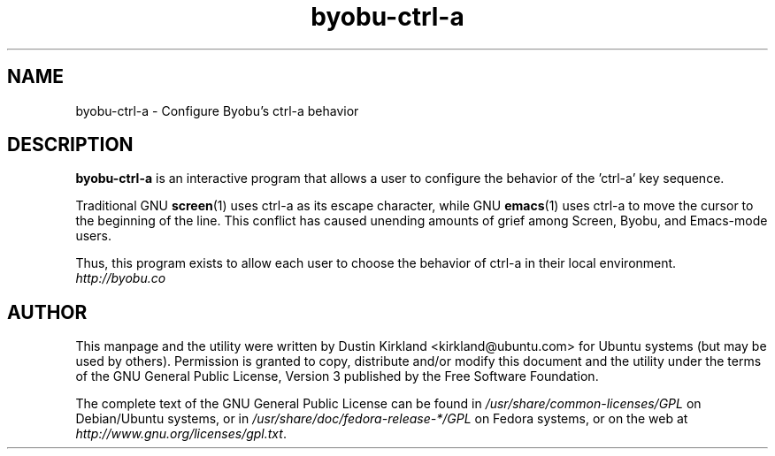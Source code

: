 .TH byobu-ctrl-a 1 "10 May 2011" byobu "byobu"
.SH NAME
byobu\-ctrl\-a \- Configure Byobu's ctrl-a behavior

.SH DESCRIPTION
\fBbyobu\-ctrl\-a\fP is an interactive program that allows a user to configure the behavior of the 'ctrl-a' key sequence.

Traditional GNU \fBscreen\fP(1) uses ctrl-a as its escape character, while GNU \fBemacs\fP(1) uses ctrl-a to move the cursor to the beginning of the line.  This conflict has caused unending amounts of grief among Screen, Byobu, and Emacs-mode users.

Thus, this program exists to allow each user to choose the behavior of ctrl-a in their local environment.

.TP
\fIhttp://byobu.co\fP
.PD

.SH AUTHOR
This manpage and the utility were written by Dustin Kirkland <kirkland@ubuntu.com> for Ubuntu systems (but may be used by others).  Permission is granted to copy, distribute and/or modify this document and the utility under the terms of the GNU General Public License, Version 3 published by the Free Software Foundation.

The complete text of the GNU General Public License can be found in \fI/usr/share/common-licenses/GPL\fP on Debian/Ubuntu systems, or in \fI/usr/share/doc/fedora-release-*/GPL\fP on Fedora systems, or on the web at \fIhttp://www.gnu.org/licenses/gpl.txt\fP.
